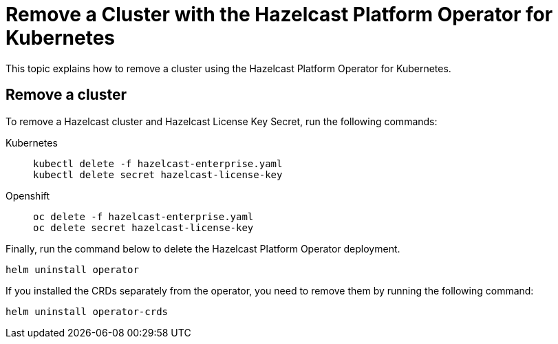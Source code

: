 = Remove a Cluster with the Hazelcast Platform Operator for Kubernetes
:description: This topic explains how to remove a cluster using the Hazelcast Platform Operator for Kubernetes.

{description}

== Remove a cluster

To remove a Hazelcast cluster and Hazelcast License Key Secret, run the following commands:

[tabs]
====
Kubernetes::
+
--
[source,shell]
----
kubectl delete -f hazelcast-enterprise.yaml
kubectl delete secret hazelcast-license-key
----
--
Openshift::
+
--
[source,shell]
----
oc delete -f hazelcast-enterprise.yaml
oc delete secret hazelcast-license-key
----
--
====

Finally, run the command below to delete the Hazelcast Platform Operator deployment.

[source,shell]
----
helm uninstall operator
----

If you installed the CRDs separately from the operator, you need to remove them by running the following command:

[source,shell]
----
helm uninstall operator-crds
----
